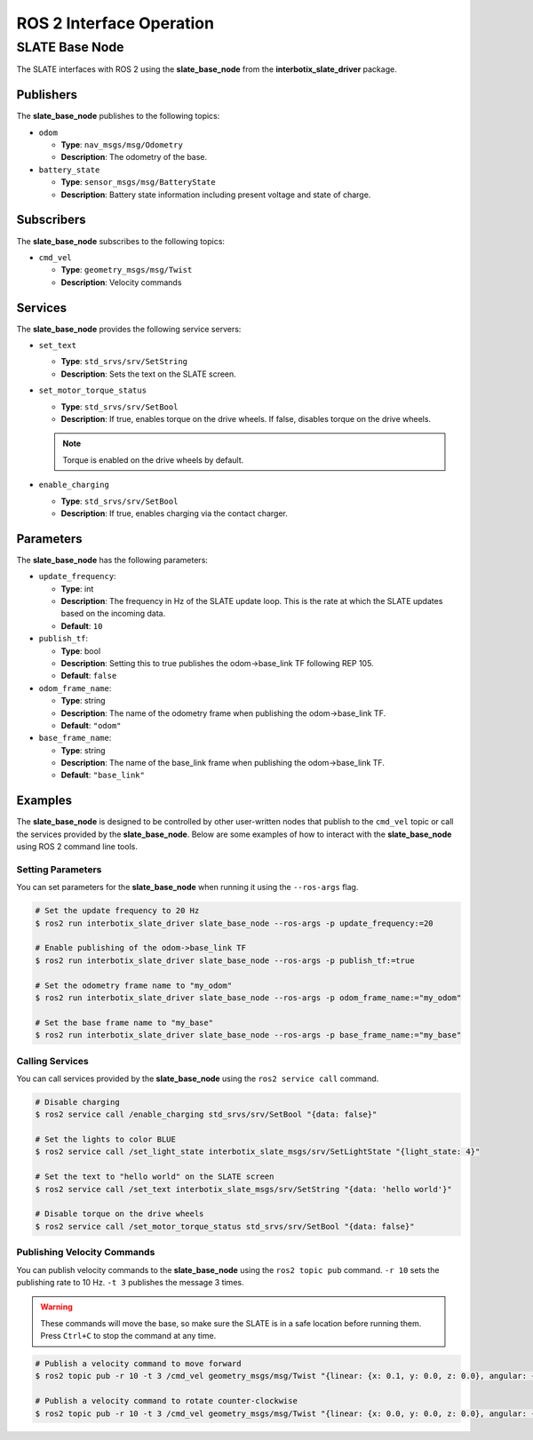 =========================
ROS 2 Interface Operation
=========================

SLATE Base Node
===============

The SLATE interfaces with ROS 2 using the **slate_base_node** from the **interbotix_slate_driver** package.

Publishers
----------

The **slate_base_node** publishes to the following topics:

* ``odom``

  * **Type**: ``nav_msgs/msg/Odometry``
  * **Description**: The odometry of the base.

* ``battery_state``

  * **Type**: ``sensor_msgs/msg/BatteryState``
  * **Description**: Battery state information including present voltage
    and state of charge.

Subscribers
-----------

The **slate_base_node** subscribes to the following topics:

* ``cmd_vel``

  * **Type**: ``geometry_msgs/msg/Twist``
  * **Description**: Velocity commands

Services
--------

The **slate_base_node** provides the following service servers:

* ``set_text``

  * **Type**: ``std_srvs/srv/SetString``
  * **Description**: Sets the text on the SLATE screen.

* ``set_motor_torque_status``

  * **Type**: ``std_srvs/srv/SetBool``
  * **Description**: If true, enables torque on the drive wheels.
    If false, disables torque on the drive wheels.

  .. note::

    Torque is enabled on the drive wheels by default.

* ``enable_charging``

  * **Type**: ``std_srvs/srv/SetBool``
  * **Description**: If true, enables charging via the contact charger.

Parameters
----------

The **slate_base_node** has the following parameters:

* ``update_frequency``:

  * **Type**: int
  * **Description**: The frequency in Hz of the SLATE update loop. This is
    the rate at which the SLATE updates based on the incoming data.
  * **Default**: ``10``

* ``publish_tf``:

  * **Type**: bool
  * **Description**: Setting this to true publishes the odom->base_link TF
    following REP 105.
  * **Default**: ``false``

* ``odom_frame_name``:

  * **Type**: string
  * **Description**: The name of the odometry frame when publishing the
    odom->base_link TF.
  * **Default**: ``"odom"``

* ``base_frame_name``:

  * **Type**: string
  * **Description**: The name of the base_link frame when publishing the
    odom->base_link TF.
  * **Default**: ``"base_link"``

Examples
--------

The **slate_base_node** is designed to be controlled by other user-written nodes that publish to the ``cmd_vel`` topic or call the services provided by the **slate_base_node**.
Below are some examples of how to interact with the **slate_base_node** using ROS 2 command line tools.

Setting Parameters
^^^^^^^^^^^^^^^^^^

You can set parameters for the **slate_base_node** when running it using the ``--ros-args`` flag.

.. code-block:: bash

  # Set the update frequency to 20 Hz
  $ ros2 run interbotix_slate_driver slate_base_node --ros-args -p update_frequency:=20

  # Enable publishing of the odom->base_link TF
  $ ros2 run interbotix_slate_driver slate_base_node --ros-args -p publish_tf:=true

  # Set the odometry frame name to "my_odom"
  $ ros2 run interbotix_slate_driver slate_base_node --ros-args -p odom_frame_name:="my_odom"

  # Set the base frame name to "my_base"
  $ ros2 run interbotix_slate_driver slate_base_node --ros-args -p base_frame_name:="my_base"

Calling Services
^^^^^^^^^^^^^^^^

You can call services provided by the **slate_base_node** using the ``ros2 service call`` command.

.. code-block:: bash

  # Disable charging
  $ ros2 service call /enable_charging std_srvs/srv/SetBool "{data: false}"

  # Set the lights to color BLUE
  $ ros2 service call /set_light_state interbotix_slate_msgs/srv/SetLightState "{light_state: 4}"

  # Set the text to "hello world" on the SLATE screen
  $ ros2 service call /set_text interbotix_slate_msgs/srv/SetString "{data: 'hello world'}"

  # Disable torque on the drive wheels
  $ ros2 service call /set_motor_torque_status std_srvs/srv/SetBool "{data: false}"

Publishing Velocity Commands
^^^^^^^^^^^^^^^^^^^^^^^^^^^^

You can publish velocity commands to the **slate_base_node** using the ``ros2 topic pub`` command.
``-r 10`` sets the publishing rate to 10 Hz.
``-t 3`` publishes the message 3 times.

.. warning::

  These commands will move the base, so make sure the SLATE is in a safe location before running them.
  Press ``Ctrl+C`` to stop the command at any time.

.. code-block:: bash

  # Publish a velocity command to move forward
  $ ros2 topic pub -r 10 -t 3 /cmd_vel geometry_msgs/msg/Twist "{linear: {x: 0.1, y: 0.0, z: 0.0}, angular: {x: 0.0, y: 0.0, z: 0.0}}"

  # Publish a velocity command to rotate counter-clockwise
  $ ros2 topic pub -r 10 -t 3 /cmd_vel geometry_msgs/msg/Twist "{linear: {x: 0.0, y: 0.0, z: 0.0}, angular: {x: 0.0, y: 0.0, z: 0.1}}"